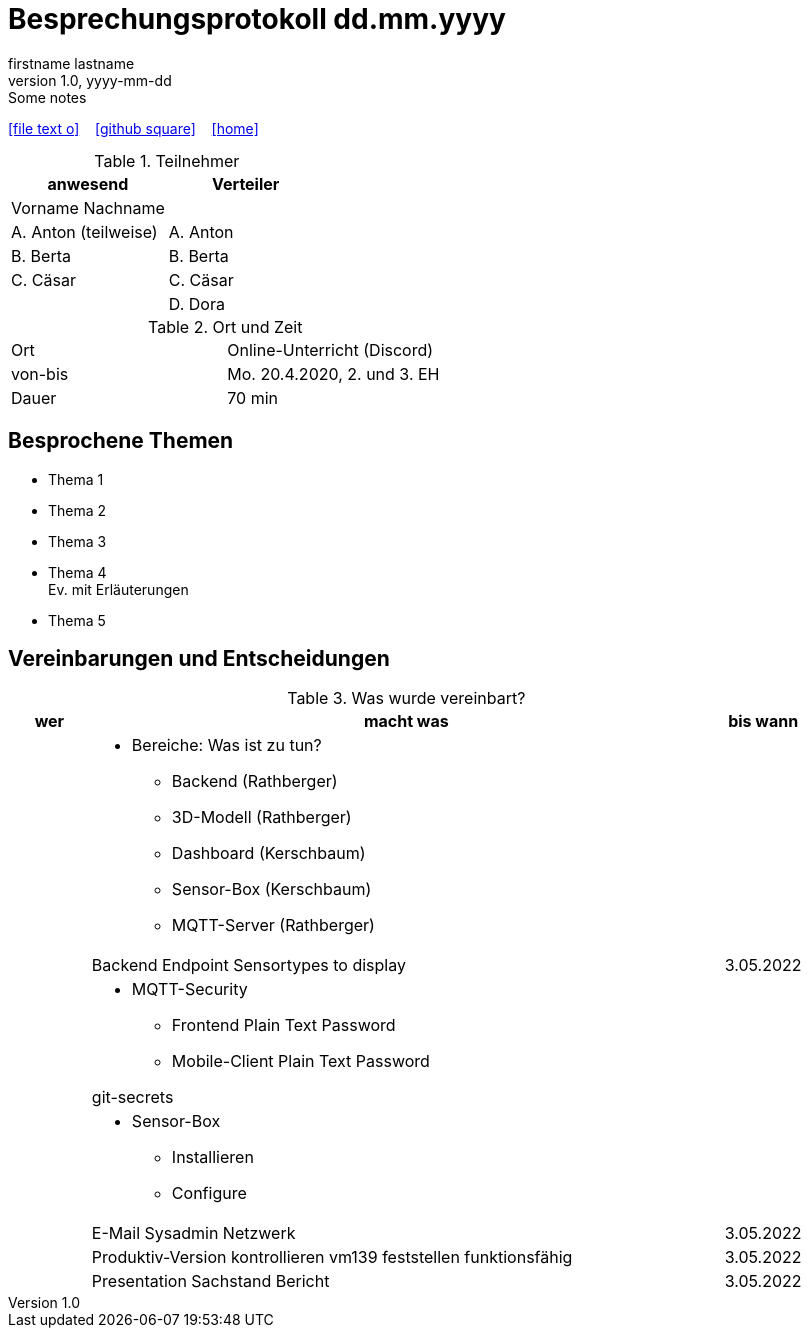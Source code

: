 = Besprechungsprotokoll dd.mm.yyyy
firstname lastname
1.0, yyyy-mm-dd: Some notes
ifndef::imagesdir[:imagesdir: images]
:icons: font
//:sectnums:    // Nummerierung der Überschriften / section numbering
//:toc: left

//Need this blank line after ifdef, don't know why...
ifdef::backend-html5[]

// https://fontawesome.com/v4.7.0/icons/
icon:file-text-o[link=https://raw.githubusercontent.com/htl-leonding-college/asciidoctor-docker-template/master/asciidocs/{docname}.adoc] ‏ ‏ ‎
icon:github-square[link=https://github.com/htl-leonding-college/asciidoctor-docker-template] ‏ ‏ ‎
icon:home[link=https://htl-leonding.github.io/]
endif::backend-html5[]


.Teilnehmer
|===
|anwesend |Verteiler

|Vorname Nachname
|

|A. Anton (teilweise)
|A. Anton

|B. Berta
|B. Berta

|C. Cäsar
|C. Cäsar

|
|D. Dora
|===

.Ort und Zeit
[cols=2*]
|===
|Ort
|Online-Unterricht (Discord)

|von-bis
|Mo. 20.4.2020, 2. und 3. EH
|Dauer
|70 min
|===



== Besprochene Themen

* Thema 1
* Thema 2
* Thema 3
* Thema 4 +
Ev. mit Erläuterungen
* Thema 5


== Vereinbarungen und Entscheidungen

.Was wurde vereinbart?
[cols="1,8,1"]
|===
|wer |macht was |bis wann

|
a|
* Bereiche: Was ist zu tun?
** Backend (Rathberger)
** 3D-Modell (Rathberger)
** Dashboard (Kerschbaum)
** Sensor-Box (Kerschbaum)
** MQTT-Server (Rathberger)
|

|
| Backend Endpoint Sensortypes to display
| 3.05.2022

|
a|
* MQTT-Security
** Frontend Plain Text Password
** Mobile-Client Plain Text Password

git-secrets
|

|
a|
* Sensor-Box
** Installieren
** Configure
|

|
| E-Mail Sysadmin Netzwerk
| 3.05.2022

|
a| Produktiv-Version kontrollieren vm139
feststellen funktionsfähig
| 3.05.2022

|
| Presentation Sachstand Bericht
| 3.05.2022

|===
